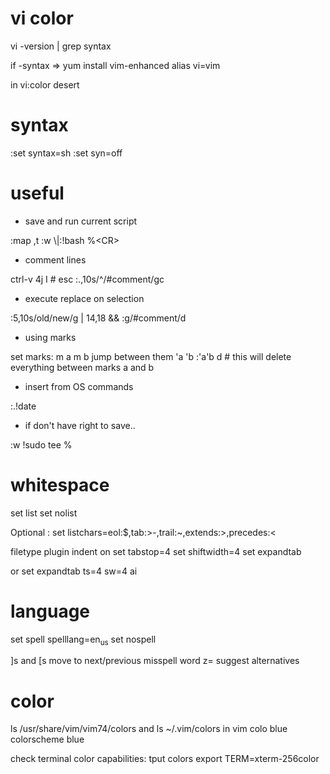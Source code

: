 
* vi color

vi -version | grep syntax

if -syntax =>
yum install vim-enhanced
alias vi=vim

in vi:color desert

* syntax

:set syntax=sh
:set syn=off

* useful

- save and run current script
:map ,t :w \|:!bash %<CR>

- comment lines
ctrl-v 4j I # esc
:.,10s/^/#comment/gc

- execute replace on selection
:5,10s/old/new/g | 14,18 &&
:g/#comment/d

- using marks
set marks:
m a
m b
jump between them
'a
'b
:'a'b d # this will delete everything between marks a and b

- insert from OS commands
:.!date

- if don't have right to save..

:w !sudo tee %

* whitespace

set list
set nolist

Optional :
set listchars=eol:$,tab:>-,trail:~,extends:>,precedes:<

filetype plugin indent on
set tabstop=4
set shiftwidth=4
set expandtab

or
set expandtab ts=4 sw=4 ai

* language

set spell spelllang=en_us
set nospell

]s and [s move to next/previous misspell word
z= suggest alternatives

* color
ls /usr/share/vim/vim74/colors
and
ls ~/.vim/colors
in vim
colo blue
colorscheme blue

check terminal color capabilities:
tput colors
export TERM=xterm-256color
